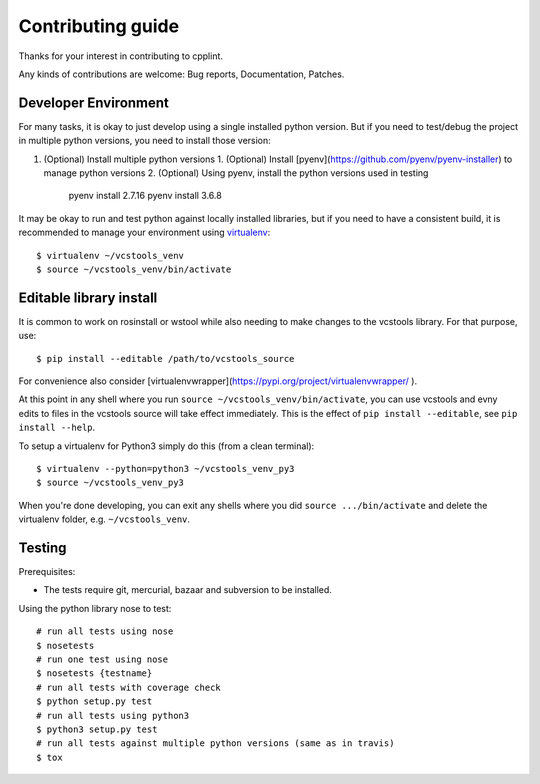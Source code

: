 Contributing guide
==================

Thanks for your interest in contributing to cpplint.

Any kinds of contributions are welcome: Bug reports, Documentation, Patches.

Developer Environment
---------------------

For many tasks, it is okay to just develop using a single installed python version. But if you need to test/debug the project in multiple python versions, you need to install those version::

1. (Optional) Install multiple python versions
   1. (Optional) Install [pyenv](https://github.com/pyenv/pyenv-installer) to manage python versions
   2. (Optional) Using pyenv, install the python versions used in testing

      pyenv install 2.7.16
      pyenv install 3.6.8

It may be okay to run and test python against locally installed libraries, but if you need to have a consistent build, it is recommended to manage your environment using `virtualenv <https://virtualenv.readthedocs.org/en/latest/>`_::

  $ virtualenv ~/vcstools_venv
  $ source ~/vcstools_venv/bin/activate

Editable library install
-------------------

It is common to work on rosinstall or wstool while also needing to make changes to the vcstools library. For that purpose, use::

  $ pip install --editable /path/to/vcstools_source

For convenience also consider [virtualenvwrapper](https://pypi.org/project/virtualenvwrapper/ ).

At this point in any shell where you run ``source ~/vcstools_venv/bin/activate``, you can use vcstools and evny edits to files in the vcstools source will take effect immediately.
This is the effect of ``pip install --editable``, see ``pip install --help``.

To setup a virtualenv for Python3 simply do this (from a clean terminal)::

  $ virtualenv --python=python3 ~/vcstools_venv_py3
  $ source ~/vcstools_venv_py3

When you're done developing, you can exit any shells where you did ``source .../bin/activate`` and delete the virtualenv folder, e.g. ``~/vcstools_venv``.

Testing
-------

Prerequisites:

* The tests require git, mercurial, bazaar and subversion to be installed.

Using the python library nose to test::

  # run all tests using nose
  $ nosetests
  # run one test using nose
  $ nosetests {testname}
  # run all tests with coverage check
  $ python setup.py test
  # run all tests using python3
  $ python3 setup.py test
  # run all tests against multiple python versions (same as in travis)
  $ tox
